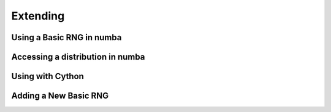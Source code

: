 Extending
---------

.. TODO: Complete

Using a Basic RNG in numba
==========================

Accessing a distribution in numba
=================================

Using with Cython
=================

Adding a New Basic RNG
======================
